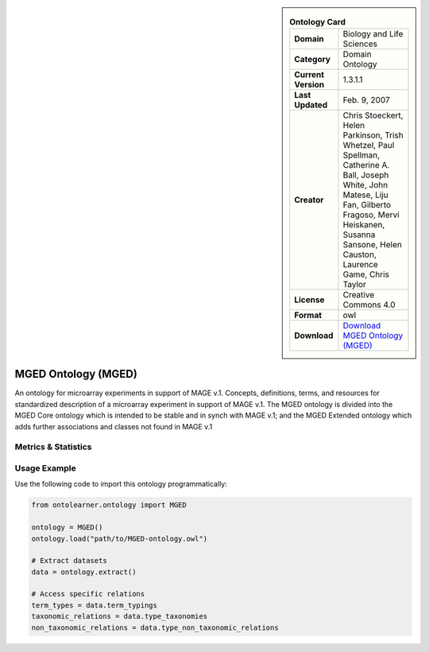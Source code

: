 

.. sidebar::

    .. list-table:: **Ontology Card**
       :header-rows: 0

       * - **Domain**
         - Biology and Life Sciences
       * - **Category**
         - Domain Ontology
       * - **Current Version**
         - 1.3.1.1
       * - **Last Updated**
         - Feb. 9, 2007
       * - **Creator**
         - Chris Stoeckert, Helen Parkinson, Trish Whetzel, Paul Spellman, Catherine A. Ball, Joseph White, John Matese, Liju Fan, Gilberto Fragoso, Mervi Heiskanen, Susanna Sansone, Helen Causton, Laurence Game, Chris Taylor
       * - **License**
         - Creative Commons 4.0
       * - **Format**
         - owl
       * - **Download**
         - `Download MGED Ontology (MGED) <https://mged.sourceforge.net/ontologies/MGEDontology.php/>`_

MGED Ontology (MGED)
========================================================================================================

An ontology for microarray experiments in support of MAGE v.1. Concepts, definitions, terms,     and resources for standardized description of a microarray experiment in support of MAGE v.1.     The MGED ontology is divided into the MGED Core ontology which is intended to be stable and     in synch with MAGE v.1; and the MGED Extended ontology which adds further associations     and classes not found in MAGE v.1

Metrics & Statistics
--------------------------

.. tab:: Graph


    .. list-table:: Graph Statistics
        :widths: 50 50
        :header-rows: 0

        * - **Total Nodes**
          - 3427
        * - **Total Edges**
          - 5101
        * - **Root Nodes**
          - 730
        * - **Leaf Nodes**
          - 2171
    ::


.. tab:: Coverage


    .. list-table:: Knowledge Coverage Statistics
        :widths: 50 50
        :header-rows: 0

        * - **Classes**
          - 233
        * - **Individuals**
          - 681
        * - **Properties**
          - 121

    ::

.. tab:: Hierarchy


    .. list-table:: Hierarchical Metrics
        :widths: 50 50
        :header-rows: 0

        * - **Maximum Depth**
          - 11
        * - **Minimum Depth**
          - 0
        * - **Average Depth**
          - 1.38
        * - **Depth Variance**
          - 2.09
    ::


.. tab:: Breadth


    .. list-table:: Breadth Metrics
        :widths: 50 50
        :header-rows: 0

        * - **Maximum Breadth**
          - 1771
        * - **Minimum Breadth**
          - 1
        * - **Average Breadth**
          - 282.92
        * - **Breadth Variance**
          - 244751.41
    ::

.. tab:: LLMs4OL


    .. list-table:: LLMs4OL Dataset Statistics
        :widths: 50 50
        :header-rows: 0

        * - **Term Types**
          - 743
        * - **Taxonomic Relations**
          - 541
        * - **Non-taxonomic Relations**
          - 6
        * - **Average Terms per Type**
          - 7.82
    ::

Usage Example
----------------
Use the following code to import this ontology programmatically:

.. code-block:: python

    from ontolearner.ontology import MGED

    ontology = MGED()
    ontology.load("path/to/MGED-ontology.owl")

    # Extract datasets
    data = ontology.extract()

    # Access specific relations
    term_types = data.term_typings
    taxonomic_relations = data.type_taxonomies
    non_taxonomic_relations = data.type_non_taxonomic_relations
